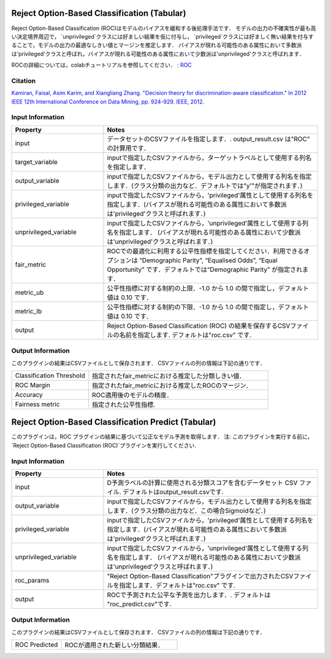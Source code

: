 Reject Option-Based Classification (Tabular)
~~~~~~~~~~~~~~~~~~~~~~

Reject Option-Based Classification (ROC)はモデルのバイアスを緩和する後処理手法です．
モデルの出力の不確実性が最も高い決定境界周辺で， `unprivileged`クラスには好ましい結果を仮に付与し， `privileged`クラスには好ましく無い結果を付与することで，モデルの出力の最適なしきい値とマージンを推定します．
バイアスが現れる可能性のある属性において多数派は'privileged'クラスと呼ばれ，バイアスが現れる可能性のある属性において少数派は'unprivileged'クラスと呼ばれます．

ROCの詳細については，colabチュートリアルを参照してください． : `ROC <https://colab.research.google.com/github/sony/nnabla-examples/blob/master/interactive-demos/rejection_option_based_classification.ipynb#scrollTo=k_aleVIr6GeX>`_


Citation 
===================

`Kamiran, Faisal, Asim Karim, and Xiangliang Zhang. "Decision theory for discrimination-aware classification." In 2012 IEEE 12th International Conference on Data Mining, pp. 924-929. IEEE, 2012. <https://ieeexplore.ieee.org/document/6413831>`_

Input Information
===================

.. list-table::
   :widths: 30 70
   :class: longtable
   :header-rows: 1

   * - Property
     - Notes

   * - input
     - データセットのCSVファイルを指定します．. output_result.csv は"ROC" の計算用です．

   * - target_variable
     - inputで指定したCSVファイルから，ターゲットラベルとして使用する列名を指定します．

   * - output_variable
     - inputで指定したCSVファイルから，モデル出力として使用する列名を指定します．(クラス分類の出力など．デフォルトでは"y'"が指定されます．)

   * - privileged_variable
     - inputで指定したCSVファイルから，'privileged'属性として使用する列名を指定します．(バイアスが現れる可能性のある属性において多数派は'privileged'クラスと呼ばれます．)

   * - unprivileged_variable
     - inputで指定したCSVファイルから，'unprivileged'属性として使用する列名を指定します． (バイアスが現れる可能性のある属性において少数派は'unprivileged'クラスと呼ばれます．)

   * - fair_metric
     - ROCでの最適化に利用する公平性指標を指定してください．利用できるオプションは “Demographic Parity”, “Equalised Odds”, “Equal Opportunity” です．デフォルトでは“Demographic Parity” が指定されます．

   * - metric_ub
     - 公平性指標に対する制約の上限．-1.0 から 1.0 の間で指定し，デフォルト値は 0.10 です．
   
   * - metric_lb
     - 公平性指標に対する制約の下限．-1.0 から 1.0 の間で指定し，デフォルト値は 0.10 です．

   * - output
     - Reject Option-Based Classification (ROC) の結果を保存するCSVファイルの名前を指定します. デフォルトは"roc.csv" です.

Output Information
===================

このプラグインの結果はCSVファイルとして保存されます． 
CSVファイルの列の情報は下記の通りです．


.. list-table::
   :widths: 30 70
   :class: longtable

   * - Classification Threshold
     - 指定されたfair_metricにおける推定した分類しきい値．

   * - ROC Margin
     - 指定されたfair_metricにおける推定したROCのマージン．
   
   * - Accuracy
     - ROC適用後のモデルの精度．
   
   * - Fairness metric
     - 指定された公平性指標.

Reject Option-Based Classification Predict (Tabular)
~~~~~~~~~~~~~~~~~~~~~~
このプラグインは，ROC プラグインの結果に基づいて公正なモデル予測を取得します．
注: このプラグインを実行する前に， `Reject Option-Based Classification (ROC)`プラグインを実行してください.


Input Information
===================

.. list-table::
   :widths: 30 70
   :class: longtable
   :header-rows: 1

   * - Property
     - Notes

   * - input
     - D予測ラベルの計算に使用される分類スコアを含むデータセット CSV ファイル. デフォルトはoutput_result.csvです.

   * - output_variable
     - inputで指定したCSVファイルから，モデル出力として使用する列名を指定します．(クラス分類の出力など．この場合Sigmoidなど．)

   * - privileged_variable
     - inputで指定したCSVファイルから，'privileged'属性として使用する列名を指定します．(バイアスが現れる可能性のある属性において多数派は'privileged'クラスと呼ばれます．)

   * - unprivileged_variable
     - inputで指定したCSVファイルから，'unprivileged'属性として使用する列名を指定します． (バイアスが現れる可能性のある属性において少数派は'unprivileged'クラスと呼ばれます．)

   * - roc_params
     - "Reject Option-Based Classification"プラグインで出力されたCSVファイルを指定します．デフォルトは"roc.csv" です.

   * - output
     - ROCで予測された公平な予測を出力します．. デフォルトは "roc_predict.csv"です.

Output Information
===================

このプラグインの結果はCSVファイルとして保存されます． 
CSVファイルの列の情報は下記の通りです．

.. list-table::
   :widths: 30 70
   :class: longtable

   * - ROC Predicted
     - ROCが適用された新しい分類結果．



